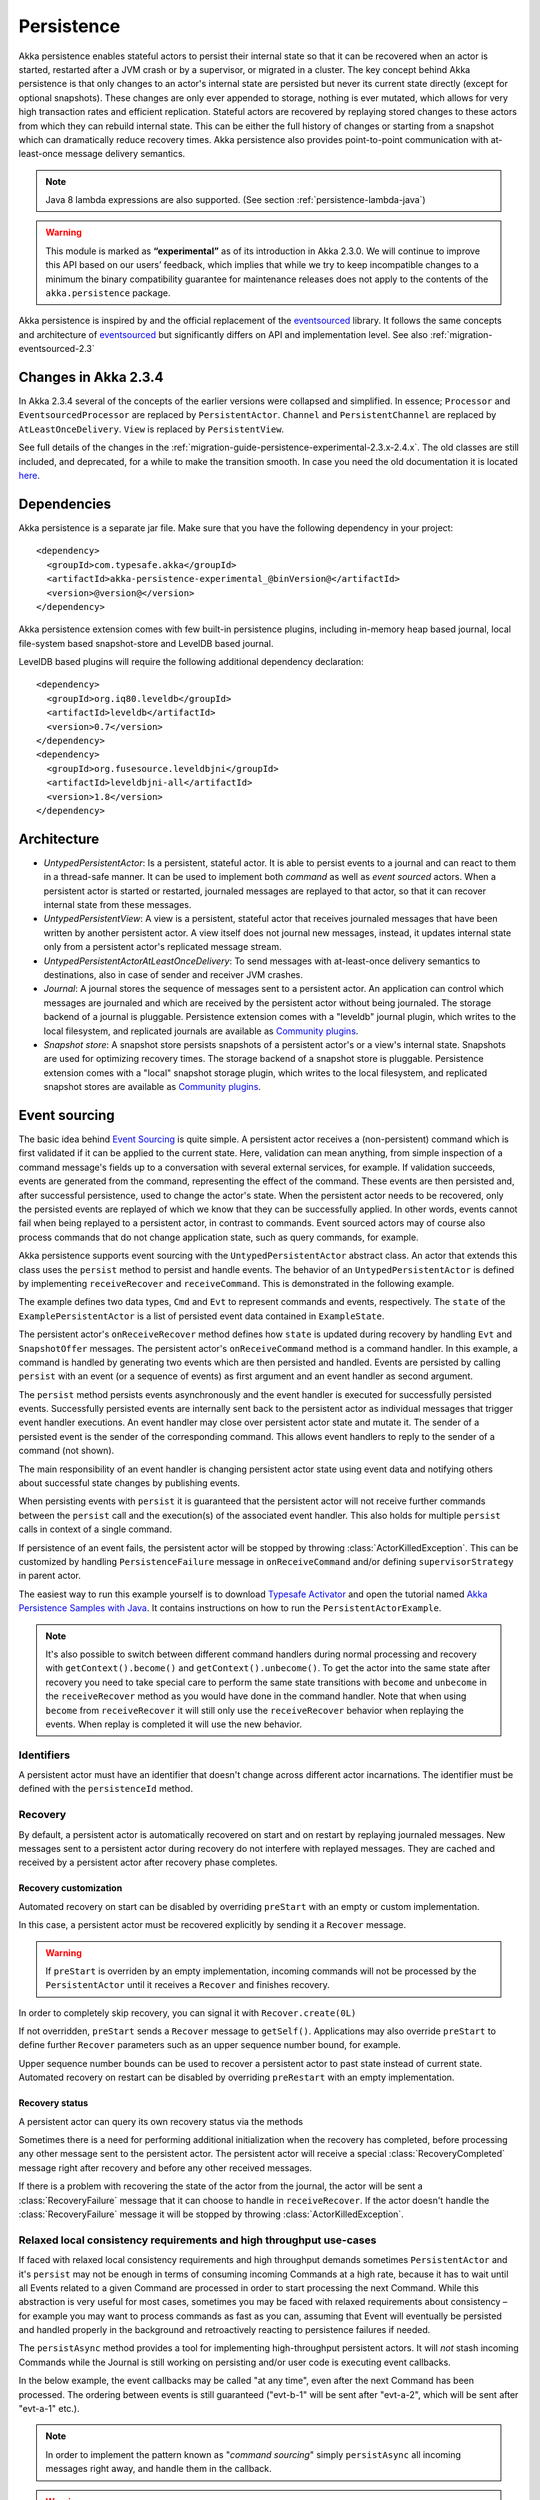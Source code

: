 .. _persistence-java:

###########
Persistence
###########

Akka persistence enables stateful actors to persist their internal state so that it can be recovered when an actor
is started, restarted after a JVM crash or by a supervisor, or migrated in a cluster. The key concept behind Akka
persistence is that only changes to an actor's internal state are persisted but never its current state directly
(except for optional snapshots). These changes are only ever appended to storage, nothing is ever mutated, which
allows for very high transaction rates and efficient replication. Stateful actors are recovered by replaying stored
changes to these actors from which they can rebuild internal state. This can be either the full history of changes
or starting from a snapshot which can dramatically reduce recovery times. Akka persistence also provides point-to-point
communication with at-least-once message delivery semantics.

.. note::

  Java 8 lambda expressions are also supported. (See section :ref:`persistence-lambda-java`)

.. warning::

  This module is marked as **“experimental”** as of its introduction in Akka 2.3.0. We will continue to
  improve this API based on our users’ feedback, which implies that while we try to keep incompatible
  changes to a minimum the binary compatibility guarantee for maintenance releases does not apply to the
  contents of the ``akka.persistence`` package.

Akka persistence is inspired by and the official replacement of the `eventsourced`_ library. It follows the same
concepts and architecture of `eventsourced`_ but significantly differs on API and implementation level. See also
:ref:`migration-eventsourced-2.3`

.. _eventsourced: https://github.com/eligosource/eventsourced

Changes in Akka 2.3.4
=====================

In Akka 2.3.4 several of the concepts of the earlier versions were collapsed and simplified.
In essence; ``Processor`` and ``EventsourcedProcessor`` are replaced by ``PersistentActor``. ``Channel``
and ``PersistentChannel`` are replaced by ``AtLeastOnceDelivery``. ``View`` is replaced by ``PersistentView``.

See full details of the changes in the :ref:`migration-guide-persistence-experimental-2.3.x-2.4.x`.
The old classes are still included, and deprecated, for a while to make the transition smooth.
In case you need the old documentation it is located `here <http://doc.akka.io/docs/akka/2.3.3/java/persistence.html>`_.

Dependencies
============

Akka persistence is a separate jar file. Make sure that you have the following dependency in your project::

  <dependency>
    <groupId>com.typesafe.akka</groupId>
    <artifactId>akka-persistence-experimental_@binVersion@</artifactId>
    <version>@version@</version>
  </dependency>

Akka persistence extension comes with few built-in persistence plugins, including 
in-memory heap based journal, local file-system based snapshot-store and LevelDB based journal.

LevelDB based plugins will require the following additional dependency declaration::

  <dependency>
    <groupId>org.iq80.leveldb</groupId>
    <artifactId>leveldb</artifactId>
    <version>0.7</version>
  </dependency>
  <dependency>
    <groupId>org.fusesource.leveldbjni</groupId>
    <artifactId>leveldbjni-all</artifactId>
    <version>1.8</version>
  </dependency>

Architecture
============

* *UntypedPersistentActor*: Is a persistent, stateful actor. It is able to persist events to a journal and can react to
  them in a thread-safe manner. It can be used to implement both *command* as well as *event sourced* actors.
  When a persistent actor is started or restarted, journaled messages are replayed to that actor, so that it can
  recover internal state from these messages.

* *UntypedPersistentView*: A view is a persistent, stateful actor that receives journaled messages that have been written by another
  persistent actor. A view itself does not journal new messages, instead, it updates internal state only from a persistent actor's
  replicated message stream.

* *UntypedPersistentActorAtLeastOnceDelivery*: To send messages with at-least-once delivery semantics to destinations, also in
  case of sender and receiver JVM crashes.

* *Journal*: A journal stores the sequence of messages sent to a persistent actor. An application can control which messages
  are journaled and which are received by the persistent actor without being journaled. The storage backend of a journal is pluggable. 
  Persistence extension comes with a "leveldb" journal plugin, which writes to the local filesystem, 
  and replicated journals are available as `Community plugins`_.

* *Snapshot store*: A snapshot store persists snapshots of a persistent actor's or a view's internal state. Snapshots are
  used for optimizing recovery times. The storage backend of a snapshot store is pluggable. 
  Persistence extension comes with a "local" snapshot storage plugin, which writes to the local filesystem,
  and replicated snapshot stores are available as `Community plugins`_.

.. _Community plugins: http://akka.io/community/

.. _event-sourcing-java:

Event sourcing
==============

The basic idea behind `Event Sourcing`_ is quite simple. A persistent actor receives a (non-persistent) command
which is first validated if it can be applied to the current state. Here, validation can mean anything, from simple
inspection of a command message's fields up to a conversation with several external services, for example.
If validation succeeds, events are generated from the command, representing the effect of the command. These events
are then persisted and, after successful persistence, used to change the actor's state. When the persistent actor
needs to be recovered, only the persisted events are replayed of which we know that they can be successfully applied.
In other words, events cannot fail when being replayed to a persistent actor, in contrast to commands. Event sourced
actors may of course also process commands that do not change application state, such as query commands, for example.

.. _Event Sourcing: http://martinfowler.com/eaaDev/EventSourcing.html

Akka persistence supports event sourcing with the ``UntypedPersistentActor`` abstract class. An actor that extends this
class uses the ``persist`` method to persist and handle events. The behavior of an ``UntypedPersistentActor``
is defined by implementing ``receiveRecover`` and ``receiveCommand``. This is demonstrated in the following example.

.. includecode:: ../../../akka-samples/akka-sample-persistence-java/src/main/java/sample/persistence/PersistentActorExample.java#persistent-actor-example

The example defines two data types, ``Cmd`` and ``Evt`` to represent commands and events, respectively. The
``state`` of the ``ExamplePersistentActor`` is a list of persisted event data contained in ``ExampleState``.

The persistent actor's ``onReceiveRecover`` method defines how ``state`` is updated during recovery by handling ``Evt``
and ``SnapshotOffer`` messages. The persistent actor's ``onReceiveCommand`` method is a command handler. In this example,
a command is handled by generating two events which are then persisted and handled. Events are persisted by calling
``persist`` with an event (or a sequence of events) as first argument and an event handler as second argument.

The ``persist`` method persists events asynchronously and the event handler is executed for successfully persisted
events. Successfully persisted events are internally sent back to the persistent actor as individual messages that trigger
event handler executions. An event handler may close over persistent actor state and mutate it. The sender of a persisted
event is the sender of the corresponding command. This allows event handlers to reply to the sender of a command
(not shown).

The main responsibility of an event handler is changing persistent actor state using event data and notifying others
about successful state changes by publishing events.

When persisting events with ``persist`` it is guaranteed that the persistent actor will not receive further commands between
the ``persist`` call and the execution(s) of the associated event handler. This also holds for multiple ``persist``
calls in context of a single command.

If persistence of an event fails, the persistent actor will be stopped by throwing :class:`ActorKilledException`.
This can be customized by handling ``PersistenceFailure`` message in ``onReceiveCommand`` and/or defining 
``supervisorStrategy`` in parent actor.

The easiest way to run this example yourself is to download `Typesafe Activator <http://www.typesafe.com/platform/getstarted>`_
and open the tutorial named `Akka Persistence Samples with Java <http://www.typesafe.com/activator/template/akka-sample-persistence-java>`_.
It contains instructions on how to run the ``PersistentActorExample``.

.. note::

  It's also possible to switch between different command handlers during normal processing and recovery
  with ``getContext().become()`` and ``getContext().unbecome()``. To get the actor into the same state after
  recovery you need to take special care to perform the same state transitions with ``become`` and
  ``unbecome`` in the ``receiveRecover`` method as you would have done in the command handler.
  Note that when using ``become`` from ``receiveRecover`` it will still only use the ``receiveRecover``
  behavior when replaying the events. When replay is completed it will use the new behavior.

Identifiers
-----------

A persistent actor must have an identifier that doesn't change across different actor incarnations.
The identifier must be defined with the ``persistenceId`` method.

.. includecode:: code/docs/persistence/PersistenceDocTest.java#persistence-id-override


.. _recovery-java:

Recovery
--------

By default, a persistent actor is automatically recovered on start and on restart by replaying journaled messages.
New messages sent to a persistent actor during recovery do not interfere with replayed messages. 
They are cached and received by a persistent actor after recovery phase completes.

Recovery customization
^^^^^^^^^^^^^^^^^^^^^^

Automated recovery on start can be disabled by overriding ``preStart`` with an empty or custom implementation.

.. includecode:: code/docs/persistence/PersistenceDocTest.java#recover-on-start-disabled

In this case, a persistent actor must be recovered explicitly by sending it a ``Recover`` message.

.. includecode:: code/docs/persistence/PersistenceDocTest.java#recover-explicit

.. warning::

  If ``preStart`` is overriden by an empty implementation, incoming commands will not be processed by the
  ``PersistentActor`` until it receives a ``Recover`` and finishes recovery.

In order to completely skip recovery, you can signal it with ``Recover.create(0L)``

.. includecode:: code/docs/persistence/PersistenceDocTest.java#recover-fully-disabled

If not overridden, ``preStart`` sends a ``Recover`` message to ``getSelf()``. Applications may also override
``preStart`` to define further ``Recover`` parameters such as an upper sequence number bound, for example.

.. includecode:: code/docs/persistence/PersistenceDocTest.java#recover-on-start-custom

Upper sequence number bounds can be used to recover a persistent actor to past state instead of current state. Automated
recovery on restart can be disabled by overriding ``preRestart`` with an empty implementation.

.. includecode:: code/docs/persistence/PersistenceDocTest.java#recover-on-restart-disabled

Recovery status
^^^^^^^^^^^^^^^

A persistent actor can query its own recovery status via the methods

.. includecode:: code/docs/persistence/PersistenceDocTest.java#recovery-status

Sometimes there is a need for performing additional initialization when the
recovery has completed, before processing any other message sent to the persistent actor.
The persistent actor will receive a special :class:`RecoveryCompleted` message right after recovery
and before any other received messages.

.. includecode:: code/docs/persistence/PersistenceDocTest.java#recovery-completed

If there is a problem with recovering the state of the actor from the journal, the actor will be 
sent a :class:`RecoveryFailure` message that it can choose to handle in ``receiveRecover``. If the
actor doesn't handle the :class:`RecoveryFailure` message it will be stopped by throwing :class:`ActorKilledException`.

.. _persist-async-java:

Relaxed local consistency requirements and high throughput use-cases
--------------------------------------------------------------------

If faced with relaxed local consistency requirements and high throughput demands sometimes ``PersistentActor`` and it's
``persist`` may not be enough in terms of consuming incoming Commands at a high rate, because it has to wait until all
Events related to a given Command are processed in order to start processing the next Command. While this abstraction is
very useful for most cases, sometimes you may be faced with relaxed requirements about consistency – for example you may
want to process commands as fast as you can, assuming that Event will eventually be persisted and handled properly in
the background and retroactively reacting to persistence failures if needed.

The ``persistAsync`` method provides a tool for implementing high-throughput persistent actors. It will *not*
stash incoming Commands while the Journal is still working on persisting and/or user code is executing event callbacks.

In the below example, the event callbacks may be called "at any time", even after the next Command has been processed.
The ordering between events is still guaranteed ("evt-b-1" will be sent after "evt-a-2", which will be sent after "evt-a-1" etc.).

.. includecode:: code/docs/persistence/PersistenceDocTest.java#persist-async

.. note::
  In order to implement the pattern known as "*command sourcing*" simply ``persistAsync`` all incoming messages right away,
  and handle them in the callback.
  
.. warning::
  The callback will not be invoked if the actor is restarted (or stopped) in between the call to
  ``persistAsync`` and the journal has confirmed the write.  

.. _defer-java:

Deferring actions until preceding persist handlers have executed
-----------------------------------------------------------------

Sometimes when working with ``persistAsync`` you may find that it would be nice to define some actions in terms of
''happens-after the previous ``persistAsync`` handlers have been invoked''. ``PersistentActor`` provides an utility method
called ``defer``, which works similarily to ``persistAsync`` yet does not persist the passed in event. It is recommended to
use it for *read* operations, and actions which do not have corresponding events in your domain model.

Using this method is very similar to the persist family of methods, yet it does **not** persist the passed in event.
It will be kept in memory and used when invoking the handler.

.. includecode:: code/docs/persistence/PersistenceDocTest.java#defer

Notice that the ``sender()`` is **safe** to access in the handler callback, and will be pointing to the original sender
of the command for which this ``defer`` handler was called.

.. includecode:: code/docs/persistence/PersistenceDocTest.java#defer-caller

.. warning::
  The callback will not be invoked if the actor is restarted (or stopped) in between the call to
  ``defer`` and the journal has processed and confirmed all preceding writes.

Batch writes
------------

To optimize throughput, a persistent actor internally batches events to be stored under high load before
writing them to the journal (as a single batch). The batch size dynamically grows from 1 under low and moderate loads
to a configurable maximum size (default is ``200``) under high load. When using ``persistAsync`` this increases
the maximum throughput dramatically.

.. includecode:: ../scala/code/docs/persistence/PersistencePluginDocSpec.scala#max-message-batch-size

A new batch write is triggered by a persistent actor as soon as a batch reaches the maximum size or if the journal completed
writing the previous batch. Batch writes are never timer-based which keeps latencies at a minimum.

The batches are also used internally to ensure atomic writes of events. All events that are persisted in context
of a single command are written as a single batch to the journal (even if ``persist`` is called multiple times per command).
The recovery of an ``UntypedPersistentActor`` will therefore never be done partially (with only a subset of events persisted by a
single command).


Message deletion
----------------

To delete all messages (journaled by a single persistent actor) up to a specified sequence number,
persistent actors may call the ``deleteMessages`` method.

An optional ``permanent`` parameter specifies whether the message shall be permanently
deleted from the journal or only marked as deleted. In both cases, the message won't be replayed. Later extensions
to Akka persistence will allow to replay messages that have been marked as deleted which can be useful for debugging
purposes, for example.

.. _persistent-views-java:

Persistent Views
================

Persistent views can be implemented by extending the ``UntypedPersistentView`` trait  and implementing the ``onReceive``
and the ``persistenceId`` methods.

.. includecode:: code/docs/persistence/PersistenceDocTest.java#view

The ``persistenceId`` identifies the persistent actor from which the view receives journaled messages. It is not necessary
the referenced persistent actor is actually running. Views read messages from a persistent actor's journal directly. When a
persistent actor is started later and begins to write new messages, the corresponding view is updated automatically, by
default.

It is possible to determine if a message was sent from the Journal or from another actor in user-land by calling the ``isPersistent``
method. Having that said, very often you don't need this information at all and can simply apply the same logic to both cases
(skip the ``if isPersistent`` check).

Updates
-------

The default update interval of all persistent views of an actor system is configurable:

.. includecode:: ../scala/code/docs/persistence/PersistenceDocSpec.scala#auto-update-interval

``UntypedPersistentView`` implementation classes may also override the ``autoUpdateInterval`` method to return a custom update
interval for a specific view class or view instance. Applications may also trigger additional updates at
any time by sending a view an ``Update`` message.

.. includecode:: code/docs/persistence/PersistenceDocTest.java#view-update

If the ``await`` parameter is set to ``true``, messages that follow the ``Update`` request are processed when the
incremental message replay, triggered by that update request, completed. If set to ``false`` (default), messages
following the update request may interleave with the replayed message stream. Automated updates always run with
``await = false``.

Automated updates of all persistent views of an actor system can be turned off by configuration:

.. includecode:: ../scala/code/docs/persistence/PersistenceDocSpec.scala#auto-update

Implementation classes may override the configured default value by overriding the ``autoUpdate`` method. To
limit the number of replayed messages per update request, applications can configure a custom
``akka.persistence.view.auto-update-replay-max`` value or override the ``autoUpdateReplayMax`` method. The number
of replayed messages for manual updates can be limited with the ``replayMax`` parameter of the ``Update`` message.

Recovery
--------

Initial recovery of persistent views works in the very same way as for a persistent actor (i.e. by sending a ``Recover`` message
to self). The maximum number of replayed messages during initial recovery is determined by ``autoUpdateReplayMax``.
Further possibilities to customize initial recovery are explained in section :ref:`recovery-java`.

.. _persistence-identifiers-java:

Identifiers
-----------

A persistent view must have an identifier that doesn't change across different actor incarnations.
The identifier must be defined with the ``viewId`` method.

The ``viewId`` must differ from the referenced ``persistenceId``, unless :ref:`snapshots-java` of a view and its
persistent actor shall be shared (which is what applications usually do not want).

.. _snapshots-java:

Snapshots
=========

Snapshots can dramatically reduce recovery times of persistent actor and views. The following discusses snapshots
in context of persistent actor but this is also applicable to persistent views.

Persistent actor can save snapshots of internal state by calling the  ``saveSnapshot`` method. If saving of a snapshot
succeeds, the persistent actor receives a ``SaveSnapshotSuccess`` message, otherwise a ``SaveSnapshotFailure`` message

.. includecode:: code/docs/persistence/PersistenceDocTest.java#save-snapshot

During recovery, the persistent actor is offered a previously saved snapshot via a ``SnapshotOffer`` message from
which it can initialize internal state.

.. includecode:: code/docs/persistence/PersistenceDocTest.java#snapshot-offer

The replayed messages that follow the ``SnapshotOffer`` message, if any, are younger than the offered snapshot.
They finally recover the persistent actor to its current (i.e. latest) state.

In general, a persistent actor is only offered a snapshot if that persistent actor has previously saved one or more snapshots
and at least one of these snapshots matches the ``SnapshotSelectionCriteria`` that can be specified for recovery.

.. includecode:: code/docs/persistence/PersistenceDocTest.java#snapshot-criteria

If not specified, they default to ``SnapshotSelectionCriteria.latest()`` which selects the latest (= youngest) snapshot.
To disable snapshot-based recovery, applications should use ``SnapshotSelectionCriteria.none()``. A recovery where no
saved snapshot matches the specified ``SnapshotSelectionCriteria`` will replay all journaled messages.

Snapshot deletion
-----------------

A persistent actor can delete individual snapshots by calling the ``deleteSnapshot`` method with the sequence number and the
timestamp of a snapshot as argument. To bulk-delete snapshots matching ``SnapshotSelectionCriteria``, persistent actors should
use the ``deleteSnapshots`` method.

.. _at-least-once-delivery-java:

At-Least-Once Delivery
======================

To send messages with at-least-once delivery semantics to destinations you can extend the ``UntypedPersistentActorWithAtLeastOnceDelivery``
class instead of ``UntypedPersistentActor`` on the sending side.  It takes care of re-sending messages when they
have not been confirmed within a configurable timeout.

.. note::

  At-least-once delivery implies that original message send order is not always preserved
  and the destination may receive duplicate messages.  That means that the
  semantics do not match those of a normal :class:`ActorRef` send operation:

  * it is not at-most-once delivery

  * message order for the same sender–receiver pair is not preserved due to
    possible resends

  * after a crash and restart of the destination messages are still
    delivered—to the new actor incarnation

  These semantics is similar to what an :class:`ActorPath` represents (see
  :ref:`actor-lifecycle-scala`), therefore you need to supply a path and not a
  reference when delivering messages. The messages are sent to the path with
  an actor selection.

Use the ``deliver`` method to send a message to a destination. Call the ``confirmDelivery`` method
when the destination has replied with a confirmation message.

Relationship between deliver and confirmDelivery
------------------------------------------------

To send messages to the destination path, use the ``deliver`` method. If the persistent actor is not currently recovering, 
this will send the message to the destination actor. When recovering, messages will be buffered until they have been confirmed using ``confirmDelivery``. 
Once recovery has completed, if there are outstanding messages that have not been confirmed (during the message replay), 
the persistent actor will resend these before sending any other messages.

Deliver requires a ``deliveryIdToMessage`` function to pass the provided ``deliveryId`` into the message so that correlation 
between ``deliver`` and ``confirmDelivery`` is possible. The ``deliveryId`` must do the round trip. Upon receipt 
of the message, destination actor will send the same``deliveryId`` wrapped in a confirmation message back to the sender. 
The sender will then use it to call ``confirmDelivery`` method to complete delivery routine.

.. includecode:: code/docs/persistence/PersistenceDocTest.java#at-least-once-example

The ``deliveryId`` generated by the persistence module is a strictly monotonically increasing sequence number 
without gaps. The same sequence is used for all destinations of the actor, i.e. when sending to multiple 
destinations the destinations will see gaps in the sequence. It is not possible to use custom ``deliveryId``. 
However, you can send a custom correlation identifier in the message to the destination. You must then retain 
a mapping between the internal ``deliveryId`` (passed into the ``deliveryIdToMessage`` function) and your custom 
correlation id (passed into the message). You can do this by storing such mapping in a ``Map(correlationId -> deliveryId)`` 
from which you can retrive the ``deliveryId`` to be passed into the ``confirmDelivery`` method once the receiver 
of your message has replied with your custom correlation id.

The ``UntypedPersistentActorWithAtLeastOnceDelivery`` class has a state consisting of unconfirmed messages and a
sequence number. It does not store this state itself. You must persist events corresponding to the
``deliver`` and ``confirmDelivery`` invocations from your ``PersistentActor`` so that the state can
be restored by calling the same methods during the recovery phase of the ``PersistentActor``. Sometimes
these events can be derived from other business level events, and sometimes you must create separate events.
During recovery calls to ``deliver`` will not send out the message, but it will be sent later
if no matching ``confirmDelivery`` was performed.

Support for snapshots is provided by ``getDeliverySnapshot`` and ``setDeliverySnapshot``.
The ``AtLeastOnceDeliverySnapshot`` contains the full delivery state, including unconfirmed messages.
If you need a custom snapshot for other parts of the actor state you must also include the
``AtLeastOnceDeliverySnapshot``. It is serialized using protobuf with the ordinary Akka 
serialization mechanism. It is easiest to include the bytes of the ``AtLeastOnceDeliverySnapshot``
as a blob in your custom snapshot.

The interval between redelivery attempts is defined by the ``redeliverInterval`` method.
The default value can be configured with the ``akka.persistence.at-least-once-delivery.redeliver-interval``
configuration key. The method can be overridden by implementation classes to return non-default values.

The maximum number of messages that will be sent at each redelivery burst is defined by the
``redeliveryBurstLimit`` method (burst frequency is half of the redelivery interval). If there's a lot of
unconfirmed messages (e.g. if the destination is not available for a long time), this helps to prevent an overwhelming
amount of messages to be sent at once. The default value can be configured with the
``akka.persistence.at-least-once-delivery.redelivery-burst-limit`` configuration key. The method can be overridden
by implementation classes to return non-default values.

After a number of delivery attempts a ``AtLeastOnceDelivery.UnconfirmedWarning`` message
will be sent to ``self``. The re-sending will still continue, but you can choose to call
``confirmDelivery`` to cancel the re-sending. The number of delivery attempts before emitting the
warning is defined by the ``warnAfterNumberOfUnconfirmedAttempts`` method. The default value can be
configured with the ``akka.persistence.at-least-once-delivery.warn-after-number-of-unconfirmed-attempts``
configuration key. The method can be overridden by implementation classes to return non-default values.

The ``UntypedPersistentActorWithAtLeastOnceDelivery`` class holds messages in memory until their successful delivery has been confirmed.
The limit of maximum number of unconfirmed messages that the actor is allowed to hold in memory
is defined by the ``maxUnconfirmedMessages`` method. If this limit is exceed the ``deliver`` method will
not accept more messages and it will throw ``AtLeastOnceDelivery.MaxUnconfirmedMessagesExceededException``.
The default value can be configured with the ``akka.persistence.at-least-once-delivery.max-unconfirmed-messages``
configuration key. The method can be overridden by implementation classes to return non-default values.

Storage plugins
===============

Storage backends for journals and snapshot stores are pluggable in the Akka persistence extension.

Directory of persistence journal and snapshot store plugins is available at the Akka Community Projects page, see `Community plugins`_

Plugins can be selected either by "default", for all persistent actors and views,
or "individually", when persistent actor or view defines it's own set of plugins.

When persistent actor or view does NOT override ``journalPluginId`` and ``snapshotPluginId`` methods,
persistense extension will use "default" journal and snapshot-store plugins configured in the ``reference.conf``::

    akka.persistence.journal.plugin = ""
    akka.persistence.snapshot-store.plugin = ""

However, these entires are provided as empty "", and require explicit user configuration via override in the user ``application.conf``.
For an example of journal plugin which writes messages to LevelDB see :ref:`local-leveldb-journal-java`. 
For an example of snapshot store plugin which writes snapshots as individual files to the local filesystem see :ref:`local-snapshot-store-java`. 

Applications can provide their own plugins by implementing a plugin API and activate them by configuration. 
Plugin development requires the following imports:

.. includecode:: code/docs/persistence/PersistencePluginDocTest.java#plugin-imports

Journal plugin API
------------------

A journal plugin either extends ``SyncWriteJournal`` or ``AsyncWriteJournal``.  ``SyncWriteJournal`` is an
actor that should be extended when the storage backend API only supports synchronous, blocking writes. In this
case, the methods to be implemented are:

.. includecode:: ../../../akka-persistence/src/main/java/akka/persistence/journal/japi/SyncWritePlugin.java#sync-write-plugin-api

``AsyncWriteJournal`` is an actor that should be extended if the storage backend API supports asynchronous,
non-blocking writes. In this case, the methods to be implemented are:

.. includecode:: ../../../akka-persistence/src/main/java/akka/persistence/journal/japi/AsyncWritePlugin.java#async-write-plugin-api

Message replays and sequence number recovery are always asynchronous, therefore, any journal plugin must implement:

.. includecode:: ../../../akka-persistence/src/main/java/akka/persistence/journal/japi/AsyncRecoveryPlugin.java#async-replay-plugin-api

A journal plugin can be activated with the following minimal configuration:

.. includecode:: ../scala/code/docs/persistence/PersistencePluginDocSpec.scala#journal-plugin-config

The specified plugin ``class`` must have a no-arg constructor. The ``plugin-dispatcher`` is the dispatcher
used for the plugin actor. If not specified, it defaults to ``akka.persistence.dispatchers.default-plugin-dispatcher``
for ``SyncWriteJournal`` plugins and ``akka.actor.default-dispatcher`` for ``AsyncWriteJournal`` plugins.

Snapshot store plugin API
-------------------------

A snapshot store plugin must extend the ``SnapshotStore`` actor and implement the following methods:

.. includecode:: ../../../akka-persistence/src/main/java/akka/persistence/snapshot/japi/SnapshotStorePlugin.java#snapshot-store-plugin-api

A snapshot store plugin can be activated with the following minimal configuration:

.. includecode:: ../scala/code/docs/persistence/PersistencePluginDocSpec.scala#snapshot-store-plugin-config

The specified plugin ``class`` must have a no-arg constructor. The ``plugin-dispatcher`` is the dispatcher
used for the plugin actor. If not specified, it defaults to ``akka.persistence.dispatchers.default-plugin-dispatcher``.

Plugin TCK
----------
In order to help developers build correct and high quality storage plugins, we provide an Technology Compatibility Kit (`TCK <http://en.wikipedia.org/wiki/Technology_Compatibility_Kit>`_ for short).

The TCK is usable from Java as well as Scala projects, for Java you need to include the akka-persistence-tck-experimental dependency::

  <dependency>
    <groupId>com.typesafe.akka</groupId>
    <artifactId>akka-persistence-tck-experimental_${scala.version}</artifactId>
    <version>2.3.5</version>
    <scope>test</scope>
  </dependency>

To include the Journal TCK tests in your test suite simply extend the provided ``JavaJournalSpec``:

.. includecode:: ./code/docs/persistence/PersistencePluginDocTest.java#journal-tck-java

We also provide a simple benchmarking class ``JavaJournalPerfSpec`` which includes all the tests that ``JavaJournalSpec``
has, and also performs some longer operations on the Journal while printing it's performance stats. While it is NOT aimed
to provide a proper benchmarking environment it can be used to get a rough feel about your journals performance in the most
typical scenarios.

In order to include the ``SnapshotStore`` TCK tests in your test suite simply extend the ``SnapshotStoreSpec``:

.. includecode:: ./code/docs/persistence/PersistencePluginDocTest.java#snapshot-store-tck-java

In case your plugin requires some setting up (starting a mock database, removing temporary files etc.) you can override the
``beforeAll`` and ``afterAll`` methods to hook into the tests lifecycle:

.. includecode:: ./code/docs/persistence/PersistencePluginDocTest.java#journal-tck-before-after-java

We *highly recommend* including these specifications in your test suite, as they cover a broad range of cases you
might have otherwise forgotten to test for when writing a plugin from scratch.

Pre-packaged plugins
====================

.. _local-leveldb-journal-java:

Local LevelDB journal
---------------------

LevelDB journal plugin config entry is ``akka.persistence.journal.leveldb`` and it writes messages to a local LevelDB
instance. The default location of the LevelDB files is a directory named ``journal`` in the current working
directory. This location can be changed by configuration where the specified path can be relative or absolute:

.. includecode:: ../scala/code/docs/persistence/PersistencePluginDocSpec.scala#journal-config

With this plugin, each actor system runs its own private LevelDB instance.

.. _shared-leveldb-journal-java:

Shared LevelDB journal
----------------------

A LevelDB instance can also be shared by multiple actor systems (on the same or on different nodes). This, for
example, allows persistent actors to failover to a backup node and continue using the shared journal instance from the
backup node.

.. warning::

  A shared LevelDB instance is a single point of failure and should therefore only be used for testing
  purposes. Highly-available, replicated journal are available as `Community plugins`_.

A shared LevelDB instance is started by instantiating the ``SharedLeveldbStore`` actor.

.. includecode:: code/docs/persistence/PersistencePluginDocTest.java#shared-store-creation

By default, the shared instance writes journaled messages to a local directory named ``journal`` in the current
working directory. The storage location can be changed by configuration:

.. includecode:: ../scala/code/docs/persistence/PersistencePluginDocSpec.scala#shared-store-config

Actor systems that use a shared LevelDB store must activate the ``akka.persistence.journal.leveldb-shared``
plugin.

.. includecode:: ../scala/code/docs/persistence/PersistencePluginDocSpec.scala#shared-journal-config

This plugin must be initialized by injecting the (remote) ``SharedLeveldbStore`` actor reference. Injection is
done by calling the ``SharedLeveldbJournal.setStore`` method with the actor reference as argument.

.. includecode:: code/docs/persistence/PersistencePluginDocTest.java#shared-store-usage

Internal journal commands (sent by persistent actors) are buffered until injection completes. Injection is idempotent
i.e. only the first injection is used.

.. _local-snapshot-store-java:

Local snapshot store
--------------------

Local snapshot store plugin config entry is ``akka.persistence.snapshot-store.local`` and it writes snapshot files to
the local filesystem. The default storage location is a directory named ``snapshots`` in the current working
directory. This can be changed by configuration where the specified path can be relative or absolute:

.. includecode:: ../scala/code/docs/persistence/PersistencePluginDocSpec.scala#snapshot-config

Custom serialization
====================

Serialization of snapshots and payloads of ``Persistent`` messages is configurable with Akka's
:ref:`serialization-java` infrastructure. For example, if an application wants to serialize

* payloads of type ``MyPayload`` with a custom ``MyPayloadSerializer`` and
* snapshots of type ``MySnapshot`` with a custom ``MySnapshotSerializer``

it must add

.. includecode:: ../scala/code/docs/persistence/PersistenceSerializerDocSpec.scala#custom-serializer-config

to the application configuration. If not specified, a default serializer is used.

Testing
=======

When running tests with LevelDB default settings in ``sbt``, make sure to set ``fork := true`` in your sbt project
otherwise, you'll see an ``UnsatisfiedLinkError``. Alternatively, you can switch to a LevelDB Java port by setting

.. includecode:: ../scala/code/docs/persistence/PersistencePluginDocSpec.scala#native-config

or

.. includecode:: ../scala/code/docs/persistence/PersistencePluginDocSpec.scala#shared-store-native-config

in your Akka configuration. The LevelDB Java port is for testing purposes only.

Configuration
=============

There are several configuration properties for the persistence module, please refer
to the :ref:`reference configuration <config-akka-persistence>`.

Multiple persistence plugin configurations
==========================================

By default, persistent actor or view will use "default" journal and snapshot store plugins
configured in the following sections of the ``reference.conf`` configuration resource:

.. includecode:: ../scala/code/docs/persistence/PersistenceMultiDocSpec.scala#default-config

Note that in this case actor or view overrides only ``persistenceId`` method:

.. includecode:: ../java/code/docs/persistence/PersistenceMultiDocTest.java#default-plugins

When persistent actor or view overrides ``journalPluginId`` and ``snapshotPluginId`` methods, 
the actor or view will be serviced by these specific persistence plugins instead of the defaults:

.. includecode:: ../java/code/docs/persistence/PersistenceMultiDocTest.java#override-plugins

Note that ``journalPluginId`` and ``snapshotPluginId`` must refer to properly configured ``reference.conf``
plugin entires with standard ``class`` property as well as settings which are specific for those plugins, i.e.: 

.. includecode:: ../scala/code/docs/persistence/PersistenceMultiDocSpec.scala#override-config
